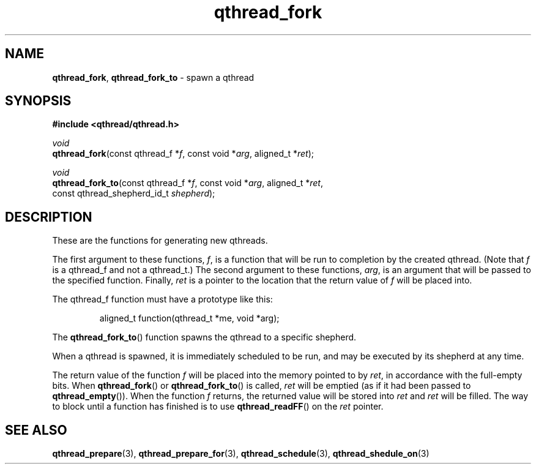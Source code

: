 .TH qthread_fork 3 "NOVEMBER 2006" libqthread "libqthread"
.SH NAME
\fBqthread_fork\fR, \fBqthread_fork_to\fR \- spawn a qthread
.SH SYNOPSIS
.B #include <qthread/qthread.h>

.I void
.br
\fBqthread_fork\fR(const qthread_f *\fIf\fR, const void *\fIarg\fR, aligned_t *\fIret\fR);
.PP
.I void
.br
\fBqthread_fork_to\fR(const qthread_f *\fIf\fR, const void *\fIarg\fR, aligned_t *\fIret\fR,
.ti +16n
const qthread_shepherd_id_t \fIshepherd\fR);
.SH DESCRIPTION
These are the functions for generating new qthreads.
.PP
The first argument to these functions, \fIf\fR, is a function that will be run
to completion by the created qthread. (Note that \fIf\fR is a qthread_f and not
a qthread_t.) The second argument to these functions, \fIarg\fR, is an argument
that will be passed to the specified function. Finally, \fIret\fR is a pointer
to the location that the return value of \fIf\fR will be placed into.
.PP
The qthread_f function must have a prototype like this:
.RS
.PP
aligned_t function(qthread_t *me, void *arg);
.RE
.PP
The \fBqthread_fork_to\fR() function spawns the qthread to a specific shepherd.
.PP
When a qthread is spawned, it is immediately scheduled to be run, and may be
executed by its shepherd at any time.
.PP
The return value of the function \fIf\fR will be placed into the memory pointed
to by \fIret\fR, in accordance with the full-empty bits. When
\fBqthread_fork\fR() or \fBqthread_fork_to\fR() is called, \fIret\fR will be
emptied (as if it had been passed to \fBqthread_empty\fR()). When the function
\fIf\fR returns, the returned value will be stored into \fIret\fR and \fIret\fR
will be filled. The way to block until a function has finished is to use
\fBqthread_readFF\fR() on the \fIret\fR pointer.
.SH "SEE ALSO"
.BR qthread_prepare (3),
.BR qthread_prepare_for (3),
.BR qthread_schedule (3),
.BR qthread_shedule_on (3)
